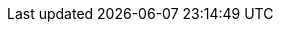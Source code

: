 // Release type, set this to either 'public' or 'internal'
:release_type: public
:current_year: 2022

// Product Versions

//Counting upwards from 4, tied to SLE15 releases
:productmajor: 4
//Counting upwards from 0, tied to kubernetes releases
:productminor: 2
//Counting upwards from 0, tied to maintenance release
:productpatch: 7
:prerelease:
:productversion: {productmajor}.{productminor}.{productpatch}
:github_url: https://github.com/SUSE/doc-caasp

// Component Versions
:base_os_version: 15 SP1
:vmware_version: 6.7
:crio_version: 1.19.7
:kube_version: 1.17.17
:kubedoc: https://v1-17.docs.kubernetes.io/docs/
:cap_version: 1.5.2
:cilium_release: 1.6
:cilium_patch_version: 6
:cilium_version: {cilium_release}.{cilium_patch_version}
:cilium_docs_version: v{cilium_release}
:envoy_version: 1.12.2
:etcd_version: 3.4.13
:skuba_version: 1.4.17
:dex_version: 2.16.0
:gangway_version: 3.1.0
:metrics-server_version: 0.3.6
:kured_version: 1.3.0
:helm_tiller_version: 2.16.12
:terraform_version: 0.12.19
:haproxy_version: 1.8.7

// API versions

:kubeadm_api_version: v1beta1

// Media Locations
:docurl: https://documentation.suse.com/suse-caasp/{productmajor}.{productminor}/
:caasp_repo_url: http://download.suse.de/ibs/SUSE:/SLE-15-SP1:/Update:/Products:/CASP40/standard/
:isofile: SLE-15-SP1-Installer-DVD-x86_64-GM-DVD1.iso
:jeos_product_page_url: https://download.suse.com/Download?buildid=OE-3enq3uys~
:bugzilla_url: https://bugzilla.suse.com/buglist.cgi?bug_status=__open__&list_id=12463857&order=Importance&product=SUSE%20CaaS%20Platform%204&query_format=specific
